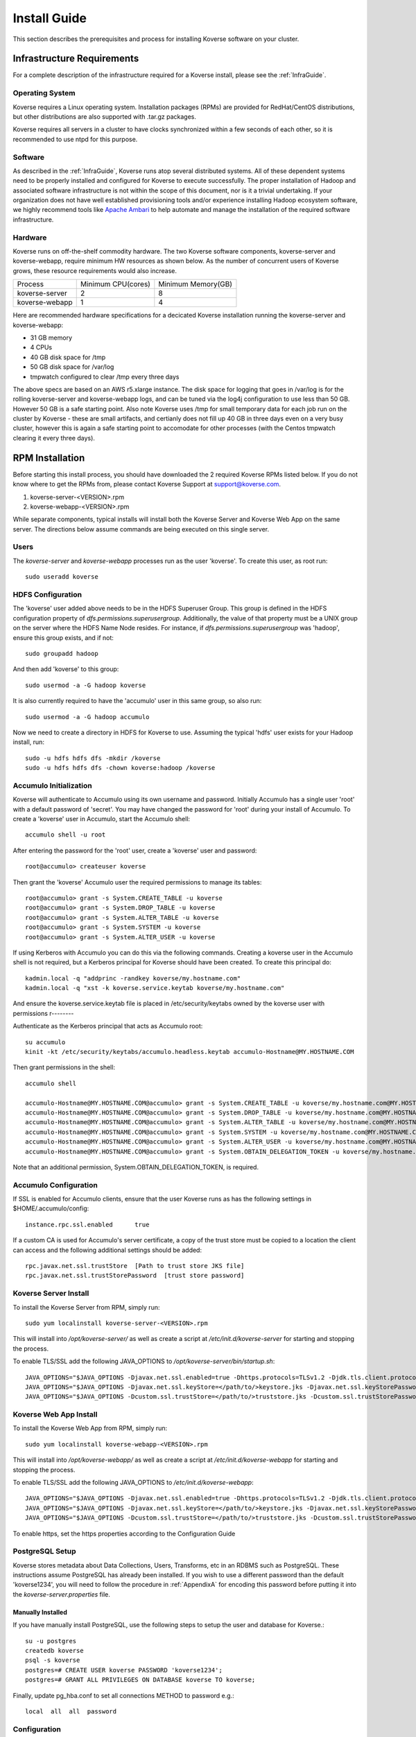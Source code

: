 
.. _InstallGuide:

=============
Install Guide
=============

This section describes the prerequisites and process for installing Koverse software on your cluster.

Infrastructure Requirements
^^^^^^^^^^^^^^^^^^^^^^^^^^^
For a complete description of the infrastructure required for a Koverse install, please see the :ref:`InfraGuide`.

Operating System
----------------
Koverse requires a Linux operating system. Installation packages (RPMs) are provided for RedHat/CentOS distributions, but other distributions are also supported with .tar.gz packages.

Koverse requires all servers in a cluster to have clocks synchronized within a few seconds of each other, so it is recommended to use ntpd for this purpose.


Software
--------
As described in the :ref:`InfraGuide`, Koverse runs atop several distributed systems.
All of these dependent systems need to be properly installed and configured for Koverse to execute successfully.
The proper installation of Hadoop and associated software infrastructure is not within the scope of this document, nor is it a trivial undertaking.
If your organization does not have well established provisioning tools and/or experience installing Hadoop ecosystem software, we highly recommend tools like `Apache Ambari`_ to help automate and manage the installation of the required software infrastructure.

.. _Apache Ambari: http://hortonworks.com/hadoop/ambari/


Hardware
--------
Koverse runs on off-the-shelf commodity hardware.
The two Koverse software components, koverse-server and koverse-webapp, require minimum HW resources as shown below.
As the number of concurrent users of Koverse grows, these resource requirements would also increase.

+----------------+--------------------+--------------------+
| Process        | Minimum CPU(cores) | Minimum Memory(GB) |
+----------------+--------------------+--------------------+
| koverse-server | 2                  | 8                  |
+----------------+--------------------+--------------------+
| koverse-webapp | 1                  | 4                  |
+----------------+--------------------+--------------------+

Here are recommended hardware specifications for a decicated Koverse installation running the koverse-server and koverse-webapp:

- 31 GB memory
- 4 CPUs
- 40 GB disk space for /tmp
- 50 GB disk space for /var/log
- tmpwatch configured to clear /tmp every three days

The above specs are based on an AWS r5.xlarge instance.  The disk space for logging that goes in /var/log is for the rolling koverse-server and koverse-webapp logs, and can be tuned via the log4j configuration to use less than 50 GB.  However 50 GB is a safe starting point.  Also note Koverse uses /tmp for small temporary data for each job run on the cluster by Koverse - these are small artifacts, and certianly does not fill up 40 GB in three days even on a very busy cluster, however this is again a safe starting point to accomodate for other processes (with the Centos tmpwatch clearing it every three days).

.. _RpmInstallation:

RPM Installation
^^^^^^^^^^^^^^^^

Before starting this install process, you should have downloaded the 2 required Koverse RPMs listed below. If you do not know where to get the RPMs from, please contact Koverse Support at support@koverse.com.

#. koverse-server-<VERSION>.rpm
#. koverse-webapp-<VERSION>.rpm

While separate components, typical installs will install both the Koverse Server and Koverse Web App on the same server. The directions below assume commands are being executed on this single server.

Users
-----

The *koverse-server* and *koverse-webapp* processes run as the user 'koverse'. To create this user, as root run::

  sudo useradd koverse

HDFS Configuration
------------------

The 'koverse' user added above needs to be in the HDFS Superuser Group.
This group is defined in the HDFS configuration property of *dfs.permissions.superusergroup*.
Additionally, the value of that property must be a UNIX group on the server where the HDFS Name Node resides.
For instance, if *dfs.permissions.superusergroup* was 'hadoop', ensure this group exists, and if not::

  sudo groupadd hadoop

And then add 'koverse' to this group::

  sudo usermod -a -G hadoop koverse

It is also currently required to have the 'accumulo' user in this same group, so also run::

  sudo usermod -a -G hadoop accumulo

Now we need to create a directory in HDFS for Koverse to use.
Assuming the typical 'hdfs' user exists for your Hadoop install, run::

 sudo -u hdfs hdfs dfs -mkdir /koverse
 sudo -u hdfs hdfs dfs -chown koverse:hadoop /koverse

.. _AccumuloInit:

Accumulo Initialization
-----------------------

Koverse will authenticate to Accumulo using its own username and password.
Initially Accumulo has a single user 'root' with a default password of 'secret'.
You may have changed the password for 'root' during your install of Accumulo.
To create a 'koverse' user in Accumulo, start the Accumulo shell::

  accumulo shell -u root

After entering the password for the 'root' user, create a 'koverse' user and password::

  root@accumulo> createuser koverse

Then grant the 'koverse' Accumulo user the required permissions to manage its tables::

 root@accumulo> grant -s System.CREATE_TABLE -u koverse
 root@accumulo> grant -s System.DROP_TABLE -u koverse
 root@accumulo> grant -s System.ALTER_TABLE -u koverse
 root@accumulo> grant -s System.SYSTEM -u koverse
 root@accumulo> grant -s System.ALTER_USER -u koverse

If using Kerberos with Accumulo you can do this via the following commands.
Creating a koverse user in the Accumulo shell is not required, but a Kerberos principal for Koverse should have been created.
To create this principal do::

 kadmin.local -q "addprinc -randkey koverse/my.hostname.com"
 kadmin.local -q "xst -k koverse.service.keytab koverse/my.hostname.com"

And ensure the koverse.service.keytab file is placed in /etc/security/keytabs owned by the koverse user with permissions r--------

Authenticate as the Kerberos principal that acts as Accumulo root::

 su accumulo
 kinit -kt /etc/security/keytabs/accumulo.headless.keytab accumulo-Hostname@MY.HOSTNAME.COM

Then grant permissions in the shell::

 accumulo shell

 accumulo-Hostname@MY.HOSTNAME.COM@accumulo> grant -s System.CREATE_TABLE -u koverse/my.hostname.com@MY.HOSTNAME.COM
 accumulo-Hostname@MY.HOSTNAME.COM@accumulo> grant -s System.DROP_TABLE -u koverse/my.hostname.com@MY.HOSTNAME.COM
 accumulo-Hostname@MY.HOSTNAME.COM@accumulo> grant -s System.ALTER_TABLE -u koverse/my.hostname.com@MY.HOSTNAME.COM
 accumulo-Hostname@MY.HOSTNAME.COM@accumulo> grant -s System.SYSTEM -u koverse/my.hostname.com@MY.HOSTNAME.COM
 accumulo-Hostname@MY.HOSTNAME.COM@accumulo> grant -s System.ALTER_USER -u koverse/my.hostname.com@MY.HOSTNAME.COM
 accumulo-Hostname@MY.HOSTNAME.COM@accumulo> grant -s System.OBTAIN_DELEGATION_TOKEN -u koverse/my.hostname.com@MY.HOSTNAME.COM

Note that an additional permission, System.OBTAIN_DELEGATION_TOKEN, is required.

Accumulo Configuration
----------------------

If SSL is enabled for Accumulo clients, ensure that the user Koverse runs as has the following settings in $HOME/.accumulo/config::

  instance.rpc.ssl.enabled	true

If a custom CA is used for Accumulo's server certificate, a copy of the trust store must be copied to a location the client can access and the following additional settings should be added::

  rpc.javax.net.ssl.trustStore	[Path to trust store JKS file]
  rpc.javax.net.ssl.trustStorePassword	[trust store password]

Koverse Server Install
----------------------

To install the Koverse Server from RPM, simply run::

  sudo yum localinstall koverse-server-<VERSION>.rpm

This will install into */opt/koverse-server/* as well as create a script at */etc/init.d/koverse-server* for starting and stopping the process.

To enable TLS/SSL add the following JAVA_OPTIONS to */opt/koverse-server/bin/startup.sh*::

  JAVA_OPTIONS="$JAVA_OPTIONS -Djavax.net.ssl.enabled=true -Dhttps.protocols=TLSv1.2 -Djdk.tls.client.protocols=TLSv1.2"
  JAVA_OPTIONS="$JAVA_OPTIONS -Djavax.net.ssl.keyStore=</path/to/>keystore.jks -Djavax.net.ssl.keyStorePassword=<password>"
  JAVA_OPTIONS="$JAVA_OPTIONS -Dcustom.ssl.trustStore=</path/to/>truststore.jks -Dcustom.ssl.trustStorePassword=<password>"

Koverse Web App Install
-----------------------

To install the Koverse Web App from RPM, simply run::

  sudo yum localinstall koverse-webapp-<VERSION>.rpm

This will install into */opt/koverse-webapp/* as well as create a script at */etc/init.d/koverse-webapp* for starting and stopping the process.

To enable TLS/SSL add the following JAVA_OPTIONS to */etc/init.d/koverse-webapp*::

  JAVA_OPTIONS="$JAVA_OPTIONS -Djavax.net.ssl.enabled=true -Dhttps.protocols=TLSv1.2 -Djdk.tls.client.protocols=TLSv1.2"
  JAVA_OPTIONS="$JAVA_OPTIONS -Djavax.net.ssl.keyStore=</path/to/>keystore.jks -Djavax.net.ssl.keyStorePassword=<password>"
  JAVA_OPTIONS="$JAVA_OPTIONS -Dcustom.ssl.trustStore=</path/to/>truststore.jks -Dcustom.ssl.trustStorePassword=<password>"

To enable https, set the https properties according to the Configuration Guide

.. _PostgreSQLSetup:

PostgreSQL Setup
----------------

Koverse stores metadata about Data Collections, Users, Transforms, etc in an RDBMS such as PostgreSQL.
These instructions assume PostgreSQL has already been installed.
If you wish to use a different password than the default 'koverse1234', you will need to follow the procedure in :ref:`AppendixA` for encoding this password before putting it into the *koverse-server.properties* file.


Manually Installed
~~~~~~~~~~~~~~~~~~

If you have manually install PostgreSQL, use the following steps to setup the user and database for Koverse.::

  su -u postgres
  createdb koverse
  psql -s koverse
  postgres=# CREATE USER koverse PASSWORD 'koverse1234';
  postgres=# GRANT ALL PRIVILEGES ON DATABASE koverse TO koverse;

Finally, update pg_hba.conf to set all connections METHOD to password e.g.::

	local  all  all  password

Configuration
-------------

Follow the instructions below in the `Koverse Configuration`_ section.

Running Koverse
---------------

As discussed, Koverse software runs as two processes. To start the Koverse Server, as root run::

  sudo service koverse-server start

And for the Web App, run::

  sudo service koverse-webapp start

Once both processes have started up, you can access the Koverse user interface from a web browser at

``http://<hostname>:8080``

The default username and password are 'admin' and 'admin'.
The password can be changed immediately after logging in.
It is recommended that you also change the e-mail address of the admin user to a real e-mail address, so that in the event that the password is lost, you are able to reset the password.
It is also recommended to change the e-mail settings in koverse-server.properties to support automated password resets.

Logs
----
The Koverse Server redirects stdout and stderr to */opt/koverse-server/logs/server.err* but most application logging can be seen in */var/log/koverse-server/koverse-server.log*

The Koverse Web App logs to */var/log/koverse-webapp/koverse-webapp.log* with stdout and stderr redirected to the same directory.

More information on the operations of Koverse can be found in the :ref:`Run book`

.. _AmbariStackInstallation:

Apache Ambari Installation
^^^^^^^^^^^^^^^^^^^^^^^^^^^^^

The Ambari control panel allows for custom services to be integrated into its management interface.  The method for this integration is known as a Stack, which contains all the information necessary for Ambari to configure, control and monitor the Service.  Koverse provides a Stack that Ambari users can use to easily install and manage Koverse.

More information on the Ambari can be found in the :ref:`Run book`

Prerequisites
-------------
- Apache Ambari version 2.7 or greater
- Linux distribution that uses yum for software package management.  RHEL 6 is recommended.
- Accumulo Service Installed

Files
-----
The following files are provided.

koverse-server-<VERSION>.rpm
  RPM installation package for the Koverse Server

koverse-webapp-<VERSION>.rpm
  RPM installation package for the Koverse Web User Interface

koverse-ambari-stack-<VERSION>.tar.gz
  The Stack files for Koverse, note that the version of this may not match the RPM version

Stack Installation
--------------------
Install the koverse-server and koverse-webapp RPMs, see the RPM Installation section for more information::

  sudo yum localinstall koverse-server-<VERSION>.rpm
  sudo yum localinstall koverse-webapp-<VERSION>.rpm

Extract the koverse-ambari-stack-<VERSION>.tar.gz to the appropriate place on the file system::

  mkdir -p /var/lib/ambari-server/resources/stacks/HDP/2.4/services/KOVERSE
  tar xzf koverse-ambari-stack-<VERSION>.tar.gz  -C /var/lib/ambari-server/resources/stacks/HDP/2.4/services/KOVERSE
  chown -R root:root /var/lib/ambari-server/resources/stacks/HDP/2.4/services/KOVERSE

Restart Ambari Server to make the Koverse Service accessible

``service ambari-server restart``

The Koverse Service can now be added through the Ambari User interface.  During installation, the stack attempts to use default settings appropriate to most installations; however, they should be verified against your environment.  Of especial interest is the Advanced koverse-server.properties section.  You can find full details of these configuration options below.

Once both processes have started up, you can access the Koverse user interface from a web browser at

``http://<hostname>:7080``

The default username and password are 'admin' and 'admin'. The password can be changed immediately after logging in.


High-Availability (HA) and Failover with Apache Ambari
^^^^^^^^^^^^^^^^^^^^^^^^^^^^^^^^^^^^^^^^^^^^^^^^^^^^^^^

Ambari offers HA for the Hadoop Infrastructure via the NameNode, after following this guide you will have a Standby NameNode in addition to your existing NameNode along with Journal Nodes.

Prerequistes
-------------
- Verify HDFS and Zookeepers are NOT on maintenance mode.
- Confirm you have three servers in your cluster running at least three Zookeeper Servers

Installation
-------------

It is recommended to use this `guide <https://docs.cloudera.com/HDPDocuments/Ambari-2.7.5.0/managing-high-availability/content/amb_enable_namenode_high_availability.html>`_ for enabling HA of the NameNode with automatic failover via Ambari

After the install using the wizard you should see a Standby NameNode like so

.. image:: /_static/InstallGuide/image1.png


Koverse Configuration
^^^^^^^^^^^^^^^^^^^^^

Environment
-----------
The 'koverse' user needs to have the 'java' command in their path for the Koverse startup scripts to execute correctly.
This needs to be Oracle Java 1.8 or 1.9.

The environment variable *HADOOP_CONF_DIR* needs to be set for the 'koverse' user so Koverse can take advantage of the Hadoop client configuration.
The startup script */opt/koverse-server/bin/startup.sh* will default this environment variable to */etc/hadoop/conf* if it is not already set.

koverse-server.properties
-------------------------

Many of the available configuration properties for Koverse can be left to their default values.
Please see the :ref:`ConfigurationGuide` for the complete list of properties. */opt/koverse-server/conf/koverse-server.properties* is where required properties can be set or defaults overridden.
A few of these commonly set user properties are discussed below.

**com.koverse.server.jdbc.user**

**com.koverse.server.jdbc.password**

These two properties control how Koverse is authenticated to PostgreSQL and need to follow the username and password from :ref:`PostgreSQLSetup`.
The password value is encoded to avoid plaintext passwords, so again if the password chosen was different from the default of 'koverse1234', you will need to follow the process in :ref:`AppendixA` for generating the encoded value for this property.

**com.koverse.server.jdbc.url**

The value of this property needs to be updated to the correct hostname and port of your PostgreSQL install

**com.koverse.server.spark.mode**

If you are running Spark-on-YARN, the value of this property should be 'yarn'.
If you are running Spark standalone, set the value to 'master'.

**com.koverse.server.spark.dir**

This needs to be set to the directory where Spark is installed locally.
Koverse uses the 'spark-submit' script and therefore needs to know where it is located.

**dataStoreSetting.instanceName**

The Accumulo instance name can be seen when logging into the Accumulo shell.
For instance, the instance name seen below is 'accumulo'::

 -bash-4.1$ accumulo shell -u koverse
  Password: ******

  Shell - Apache Accumulo Interactive Shell
  -
  - version: 1.7.2
  - instance name: accumulo
  - instance id: 3056fcc7-edbd-463b-9bab-5def770d79e0
  -
  - type 'help' for a list of available commands
  -
  koverse@accumulo>

**dataStoreSetting.username**

This is the Accumulo user, likely 'koverse', that was created in :ref:`AccumuloInit`.
This is used in environments where Kerberos is not enabled.

**dataStoreSetting.password**

This is the password for the Accumulo user created in :ref:`AccumuloInit`
This is used in environments where Kerberos is not enabled.

**dataStoreSetting.zookeeperServers**

This is a comma-separated list of ZooKeeper servers in the form of <HOSTNAME>:<PORT>. The default ZooKeeper port is 2181.

**koverseBaseURL**

The URL that will be sent out in password reset e-mails, this should be the same URL that you are using to access the Koverse user interface, for example http://demo.koverse.com

**smtpServerHostName**

The e-mail server that the Koverse software will use to send e-mail, needs to be enabled for automated password resets to work.
Should be a hostname, for example: smtp.example.com

**smtpServerPort**

The network port that Koverse will use to send e-mail via SMTP, the default is 25.

**smtpUsername**

If authentication is required for Koverse to send e-mail, this should be set to the username to use when authenticating to the SMTP server.

**smtpPassword**

If authentication is required for Koverse to send e-mail, this should be set to the password to use when authenticating to the SMTP server.

**smtpFromEmailAddress**

When Koverse sends e-mails, it will use this setting to determine what address to use as a sending address.
For example, no-reply@example.com

**smtpConnectionType**

The type of network security to use when connecting to the SMTP server.
Can be one of plain,TLS or SSL.
TLS is strongly recommended unless it is not supported by your SMTP server.



koverse-webapp.properties
-------------------------

Please see the :ref:`ConfigurationGuide` for the complete list of properties that can be set for the Koverse Web App. */opt/koverse-webapp/conf/koverse-webapp.properties* is where required properties can be set or defaults overriden, for example to change the ports for the web server or to enable and configure HTTPS.


Kerberos Configuration
^^^^^^^^^^^^^^^^^^^^^^

To configure Koverse to authenticate with a cluster with Kerberos enabled follow these steps.

Create a principal for Koverse

  kadmin.local -q "addprinc -randkey koverse/your.koverseserver.com"

Create a keytab file in /etc/security/keytabs

  kadmin.local -q "xst -k koverse.service.keytab koverse/your.koverseserver.com"

Set the following properties in koverse-server.properties with the appropriate kerberos realm and keytab location::

  com.koverse.server.kerberos.user=koverse@MY.HOSTNAME.COM
  com.koverse.server.kerberos.keytab.path=/etc/security/keytabs/koverse.service.keytab
  com.koverse.server.kerberos.delay=3600


Koverse Aggregation Library Distribution
----------------------------------------

In order to utilize the aggregation functions of Koverse, the koverse-aggregation-<VERSION>.jar needs to be deployed to a location where Accumulo can load it.
The default location would be in $ACCUMULO_HOME/lib/ext on all Accumulo tablet servers.
This JAR file can be found on the Koverse Server in */opt/koverse-server/lib/koverse-aggregation-<VERSION>.jar*



.. _AppendixA:

Appendix A: Changing Encoded Passwords
--------------------------------------

If you are changing a password from its default you will need to run the koverse-squirrel utility to encode the password and store it in koverse-server.properties.

When Koverse runs, it uses the value in the *com.koverse.license.verification* property as a symmetric key to encode and decode the value of passwords.
This is not intended to be a cryptographically secure solution, but simply to provide some level of obfuscation versus plaintext passwords.

To generate a new encoded password, run::

  sh /opt/koverse-server/bin/licensetool.sh -m encrypt

First enter the *com.koverse.license.verification* value from *koverse-server.properties* when prompted.
Then you will be prompted to enter the password that you wish to encoded.
Copy and paste the encoded password into the properties file, for example to change the value for *com.koverse.server.jdbc.password*
